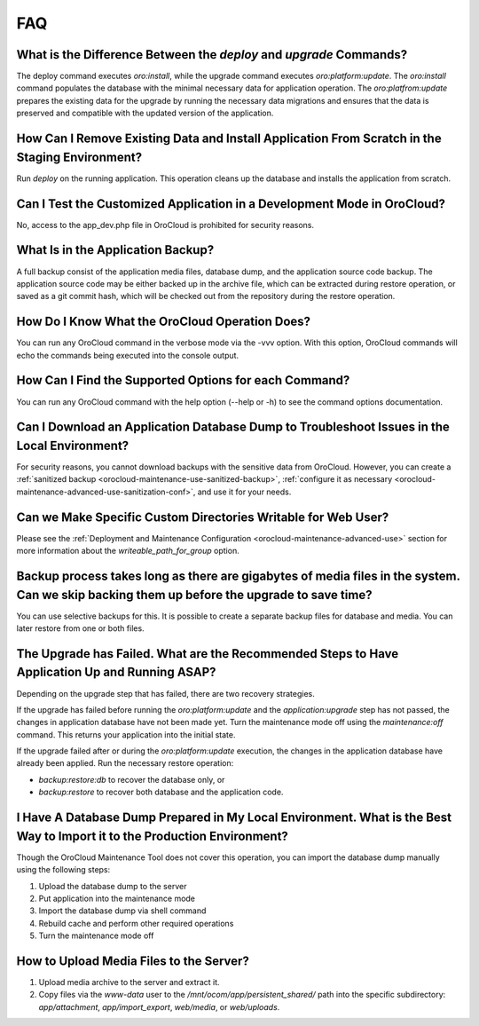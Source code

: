 .. _orocloud-maintenance-faq:

FAQ
~~~

What is the Difference Between the `deploy` and `upgrade` Commands?
^^^^^^^^^^^^^^^^^^^^^^^^^^^^^^^^^^^^^^^^^^^^^^^^^^^^^^^^^^^^^^^^^^^

The deploy command executes `oro:install`, while the upgrade command executes `oro:platform:update`. The `oro:install` command populates the database with the minimal necessary data for application operation. The `oro:platfrom:update` prepares the existing data for the upgrade by running the necessary data migrations and ensures that the data is preserved and compatible with the updated version of the application.

How Can I Remove Existing Data and Install Application From Scratch in the Staging Environment?
^^^^^^^^^^^^^^^^^^^^^^^^^^^^^^^^^^^^^^^^^^^^^^^^^^^^^^^^^^^^^^^^^^^^^^^^^^^^^^^^^^^^^^^^^^^^^^^

Run `deploy` on the running application. This operation cleans up the database and installs the application from scratch.

Can I Test the Customized Application in a Development Mode in OroCloud?
^^^^^^^^^^^^^^^^^^^^^^^^^^^^^^^^^^^^^^^^^^^^^^^^^^^^^^^^^^^^^^^^^^^^^^^^

No, access to the app_dev.php file in OroCloud is prohibited for security reasons.

What Is in the Application Backup?
^^^^^^^^^^^^^^^^^^^^^^^^^^^^^^^^^^

A full backup consist of the application media files, database dump, and the application source code backup. The application source code may be either backed up in the archive file, which can be extracted during restore operation, or saved as a git commit hash, which will be checked out from the repository during the restore operation.

How Do I Know What the OroCloud Operation Does?
^^^^^^^^^^^^^^^^^^^^^^^^^^^^^^^^^^^^^^^^^^^^^^^

You can run any OroCloud command in the verbose mode via the -vvv option. With this option, OroCloud commands will echo the commands being executed into the console output.

How Can I Find the Supported Options for each Command?
^^^^^^^^^^^^^^^^^^^^^^^^^^^^^^^^^^^^^^^^^^^^^^^^^^^^^^

You can run any OroCloud command with the help option (--help or -h) to see the command options documentation.

Can I Download an Application Database Dump to Troubleshoot Issues in the Local Environment?
^^^^^^^^^^^^^^^^^^^^^^^^^^^^^^^^^^^^^^^^^^^^^^^^^^^^^^^^^^^^^^^^^^^^^^^^^^^^^^^^^^^^^^^^^^^^

For security reasons, you cannot download backups with the sensitive data from OroCloud. However, you can create a :ref:`sanitized backup <orocloud-maintenance-use-sanitized-backup>`, :ref:`configure it as necessary <orocloud-maintenance-advanced-use-sanitization-conf>`, and use it for your needs.


Can we Make Specific Custom Directories Writable for Web User?
^^^^^^^^^^^^^^^^^^^^^^^^^^^^^^^^^^^^^^^^^^^^^^^^^^^^^^^^^^^^^^

Please see the :ref:`Deployment and Maintenance Configuration <orocloud-maintenance-advanced-use>`  section for more information about the `writeable_path_for_group` option.

Backup process takes long as there are gigabytes of media files in the system. Can we skip backing them up before the upgrade to save time?
^^^^^^^^^^^^^^^^^^^^^^^^^^^^^^^^^^^^^^^^^^^^^^^^^^^^^^^^^^^^^^^^^^^^^^^^^^^^^^^^^^^^^^^^^^^^^^^^^^^^^^^^^^^^^^^^^^^^^^^^^^^^^^^^^^^^^^^^^^^

You can use selective backups for this. It is possible to create a separate backup files for database and media. You can later restore from one or both files.

The Upgrade has Failed. What are the Recommended Steps to Have Application Up and Running ASAP?
^^^^^^^^^^^^^^^^^^^^^^^^^^^^^^^^^^^^^^^^^^^^^^^^^^^^^^^^^^^^^^^^^^^^^^^^^^^^^^^^^^^^^^^^^^^^^^^

Depending on the upgrade step that has failed, there are two recovery strategies.

If the upgrade has failed before running the `oro:platform:update` and the `application:upgrade` step has not passed, the changes in application database have not been made yet. Turn the maintenance mode off using the `maintenance:off` command. This returns your application into the initial state.

If the upgrade failed after or during the `oro:platform:update` execution, the changes in the application database have already been applied. Run the necessary restore operation:

* `backup:restore:db` to recover the database only, or
* `backup:restore` to recover both database and the application code.

I Have A Database Dump Prepared in My Local Environment. What is the Best Way to Import it to the Production Environment?
^^^^^^^^^^^^^^^^^^^^^^^^^^^^^^^^^^^^^^^^^^^^^^^^^^^^^^^^^^^^^^^^^^^^^^^^^^^^^^^^^^^^^^^^^^^^^^^^^^^^^^^^^^^^^^^^^^^^^^^^^

Though the OroCloud Maintenance Tool does not cover this operation, you can import the database dump manually using the following steps:

#. Upload the database dump to the server
#. Put application into the maintenance mode
#. Import the database dump via shell command
#. Rebuild cache and perform other required operations
#. Turn the maintenance mode off

How to Upload Media Files to the Server?
^^^^^^^^^^^^^^^^^^^^^^^^^^^^^^^^^^^^^^^^

#. Upload media archive to the server and extract it.
#. Copy files via the `www-data` user to the `/mnt/ocom/app/persistent_shared/` path into the specific subdirectory: `app/attachment`, `app/import_export`, `web/media`, or `web/uploads`.
